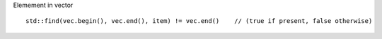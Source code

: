 Elemement in vector

::

   std::find(vec.begin(), vec.end(), item) != vec.end()    // (true if present, false otherwise)


